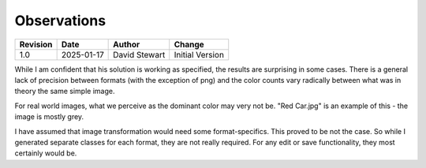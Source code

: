 Observations
============

+----------+------------+-------------------+--------------------------------+
| Revision | Date       | Author            | Change                         |
+==========+============+===================+================================+
| 1.0      | 2025-01-17 | David Stewart     | Initial Version                |
+----------+------------+-------------------+--------------------------------+

While I am confident that his solution is working as specified, the results
are surprising in some cases. There is a general lack of precision between
formats (with the exception of png) and the color counts vary radically
between what was in theory the same simple image.

For real world images, what we perceive as the dominant color may very not be.
"Red Car.jpg" is an example of this - the image is mostly grey.

I have assumed that image transformation would need some format-specifics.
This proved to be not the case. So while I generated separate classes for each
format, they are not really required. For any edit or save functionality, they
most certainly would be.
